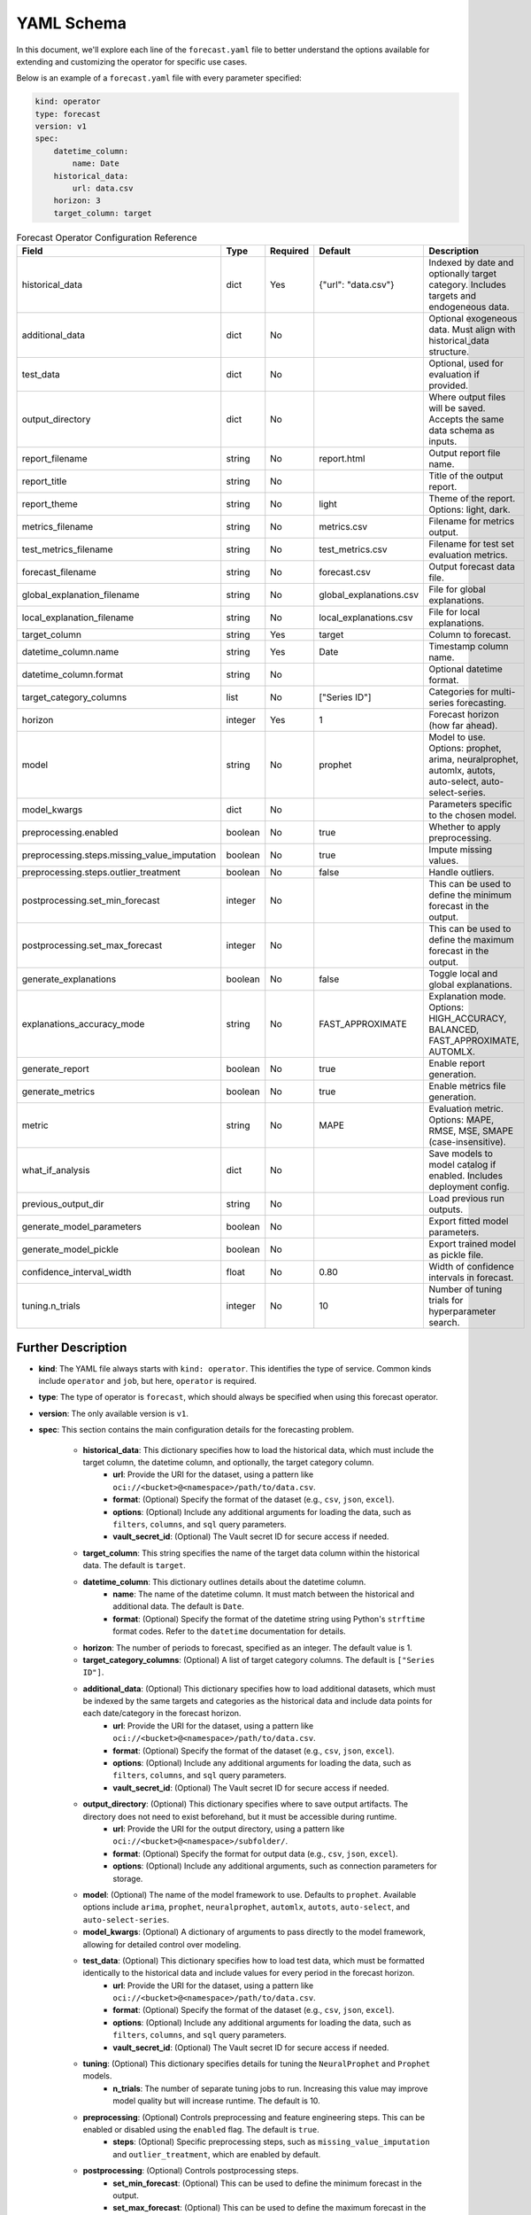 ===========
YAML Schema
===========

In this document, we'll explore each line of the ``forecast.yaml`` file to better understand the options available for extending and customizing the operator for specific use cases.

Below is an example of a ``forecast.yaml`` file with every parameter specified:

.. code-block:: yaml

    kind: operator
    type: forecast
    version: v1
    spec:
        datetime_column:
            name: Date
        historical_data:
            url: data.csv
        horizon: 3
        target_column: target



.. list-table:: Forecast Operator Configuration Reference
   :widths: 20 10 10 20 40
   :header-rows: 1

   * - Field
     - Type
     - Required
     - Default
     - Description

   * - historical_data
     - dict
     - Yes
     - {"url": "data.csv"}
     - Indexed by date and optionally target category. Includes targets and endogeneous data.

   * - additional_data
     - dict
     - No
     -
     - Optional exogeneous data. Must align with historical_data structure.

   * - test_data
     - dict
     - No
     -
     - Optional, used for evaluation if provided.

   * - output_directory
     - dict
     - No
     -
     - Where output files will be saved. Accepts the same data schema as inputs.

   * - report_filename
     - string
     - No
     - report.html
     - Output report file name.

   * - report_title
     - string
     - No
     -
     - Title of the output report.

   * - report_theme
     - string
     - No
     - light
     - Theme of the report. Options: light, dark.

   * - metrics_filename
     - string
     - No
     - metrics.csv
     - Filename for metrics output.

   * - test_metrics_filename
     - string
     - No
     - test_metrics.csv
     - Filename for test set evaluation metrics.

   * - forecast_filename
     - string
     - No
     - forecast.csv
     - Output forecast data file.

   * - global_explanation_filename
     - string
     - No
     - global_explanations.csv
     - File for global explanations.

   * - local_explanation_filename
     - string
     - No
     - local_explanations.csv
     - File for local explanations.

   * - target_column
     - string
     - Yes
     - target
     - Column to forecast.

   * - datetime_column.name
     - string
     - Yes
     - Date
     - Timestamp column name.

   * - datetime_column.format
     - string
     - No
     -
     - Optional datetime format.

   * - target_category_columns
     - list
     - No
     - ["Series ID"]
     - Categories for multi-series forecasting.

   * - horizon
     - integer
     - Yes
     - 1
     - Forecast horizon (how far ahead).

   * - model
     - string
     - No
     - prophet
     - Model to use. Options: prophet, arima, neuralprophet, automlx, autots, auto-select, auto-select-series.

   * - model_kwargs
     - dict
     - No
     -
     - Parameters specific to the chosen model.

   * - preprocessing.enabled
     - boolean
     - No
     - true
     - Whether to apply preprocessing.

   * - preprocessing.steps.missing_value_imputation
     - boolean
     - No
     - true
     - Impute missing values.

   * - preprocessing.steps.outlier_treatment
     - boolean
     - No
     - false
     - Handle outliers.

   * - postprocessing.set_min_forecast
     - integer
     - No
     - 
     - This can be used to define the minimum forecast in the output.

   * - postprocessing.set_max_forecast
     - integer
     - No
     - 
     - This can be used to define the maximum forecast in the output.

   * - generate_explanations
     - boolean
     - No
     - false
     - Toggle local and global explanations.

   * - explanations_accuracy_mode
     - string
     - No
     - FAST_APPROXIMATE
     - Explanation mode. Options: HIGH_ACCURACY, BALANCED, FAST_APPROXIMATE, AUTOMLX.

   * - generate_report
     - boolean
     - No
     - true
     - Enable report generation.

   * - generate_metrics
     - boolean
     - No
     - true
     - Enable metrics file generation.

   * - metric
     - string
     - No
     - MAPE
     - Evaluation metric. Options: MAPE, RMSE, MSE, SMAPE (case-insensitive).

   * - what_if_analysis
     - dict
     - No
     -
     - Save models to model catalog if enabled. Includes deployment config.

   * - previous_output_dir
     - string
     - No
     -
     - Load previous run outputs.

   * - generate_model_parameters
     - boolean
     - No
     -
     - Export fitted model parameters.

   * - generate_model_pickle
     - boolean
     - No
     -
     - Export trained model as pickle file.

   * - confidence_interval_width
     - float
     - No
     - 0.80
     - Width of confidence intervals in forecast.

   * - tuning.n_trials
     - integer
     - No
     - 10
     - Number of tuning trials for hyperparameter search.


Further Description
-------------------


* **kind**: The YAML file always starts with ``kind: operator``. This identifies the type of service. Common kinds include ``operator`` and ``job``, but here, ``operator`` is required.
* **type**: The type of operator is ``forecast``, which should always be specified when using this forecast operator.
* **version**: The only available version is ``v1``.
* **spec**: This section contains the main configuration details for the forecasting problem.

    * **historical_data**: This dictionary specifies how to load the historical data, which must include the target column, the datetime column, and optionally, the target category column.
        * **url**: Provide the URI for the dataset, using a pattern like ``oci://<bucket>@<namespace>/path/to/data.csv``.
        * **format**: (Optional) Specify the format of the dataset (e.g., ``csv``, ``json``, ``excel``).
        * **options**: (Optional) Include any additional arguments for loading the data, such as ``filters``, ``columns``, and ``sql`` query parameters.
        * **vault_secret_id**: (Optional) The Vault secret ID for secure access if needed.

    * **target_column**: This string specifies the name of the target data column within the historical data. The default is ``target``.
    
    * **datetime_column**: This dictionary outlines details about the datetime column.
        * **name**: The name of the datetime column. It must match between the historical and additional data. The default is ``Date``.
        * **format**: (Optional) Specify the format of the datetime string using Python's ``strftime`` format codes. Refer to the ``datetime`` documentation for details.

    * **horizon**: The number of periods to forecast, specified as an integer. The default value is 1.

    * **target_category_columns**: (Optional) A list of target category columns. The default is ``["Series ID"]``.
    
    * **additional_data**: (Optional) This dictionary specifies how to load additional datasets, which must be indexed by the same targets and categories as the historical data and include data points for each date/category in the forecast horizon.
        * **url**: Provide the URI for the dataset, using a pattern like ``oci://<bucket>@<namespace>/path/to/data.csv``.
        * **format**: (Optional) Specify the format of the dataset (e.g., ``csv``, ``json``, ``excel``).
        * **options**: (Optional) Include any additional arguments for loading the data, such as ``filters``, ``columns``, and ``sql`` query parameters.
        * **vault_secret_id**: (Optional) The Vault secret ID for secure access if needed.

    * **output_directory**: (Optional) This dictionary specifies where to save output artifacts. The directory does not need to exist beforehand, but it must be accessible during runtime.
        * **url**: Provide the URI for the output directory, using a pattern like ``oci://<bucket>@<namespace>/subfolder/``.
        * **format**: (Optional) Specify the format for output data (e.g., ``csv``, ``json``, ``excel``).
        * **options**: (Optional) Include any additional arguments, such as connection parameters for storage.

    * **model**: (Optional) The name of the model framework to use. Defaults to ``prophet``. Available options include ``arima``, ``prophet``, ``neuralprophet``, ``automlx``, ``autots``, ``auto-select``, and ``auto-select-series``.

    * **model_kwargs**: (Optional) A dictionary of arguments to pass directly to the model framework, allowing for detailed control over modeling.

    * **test_data**: (Optional) This dictionary specifies how to load test data, which must be formatted identically to the historical data and include values for every period in the forecast horizon.
        * **url**: Provide the URI for the dataset, using a pattern like ``oci://<bucket>@<namespace>/path/to/data.csv``.
        * **format**: (Optional) Specify the format of the dataset (e.g., ``csv``, ``json``, ``excel``).
        * **options**: (Optional) Include any additional arguments for loading the data, such as ``filters``, ``columns``, and ``sql`` query parameters.
        * **vault_secret_id**: (Optional) The Vault secret ID for secure access if needed.

    * **tuning**: (Optional) This dictionary specifies details for tuning the ``NeuralProphet`` and ``Prophet`` models.
        * **n_trials**: The number of separate tuning jobs to run. Increasing this value may improve model quality but will increase runtime. The default is 10.

    * **preprocessing**: (Optional) Controls preprocessing and feature engineering steps. This can be enabled or disabled using the ``enabled`` flag. The default is ``true``.
        * **steps**: (Optional) Specific preprocessing steps, such as ``missing_value_imputation`` and ``outlier_treatment``, which are enabled by default.

    * **postprocessing**: (Optional) Controls postprocessing steps.
        * **set_min_forecast**: (Optional) This can be used to define the minimum forecast in the output.
        * **set_max_forecast**: (Optional) This can be used to define the maximum forecast in the output.

    * **metric**: (Optional) The metric to select during model evaluation. Options include ``MAPE``, ``RMSE``, ``MSE``, and ``SMAPE``. The default is ``MAPE``.

    * **confidence_interval_width**: (Optional) The width of the confidence interval to calculate in the forecast. The default is 0.80, indicating an 80% confidence interval.

    * **report_filename**: (Optional) The name of the report file. It is saved in the output directory, with a default name of ``report.html``.
    
    * **report_title**: (Optional) The title of the report.

    * **report_theme**: (Optional) The visual theme of the report. Options are ``light`` (default) or ``dark``.

    * **metrics_filename**: (Optional) The name of the metrics file. It is saved in the output directory, with a default name of ``metrics.csv``.
    
    * **test_metrics_filename**: (Optional) The name of the test metrics file. It is saved in the output directory, with a default name of ``test_metrics.csv``.
    
    * **forecast_filename**: (Optional) The name of the forecast file. It is saved in the output directory, with a default name of ``forecast.csv``.

    * **generate_explanations**: (Optional) Controls whether to generate explainability reports (both local and global). This feature is disabled by default (``false``).

    * **generate_report**: (Optional) Controls whether to generate a report file. This feature is enabled by default (``true``).

    * **generate_metrics**: (Optional) Controls whether to generate metrics files. This feature is enabled by default (``true``).

    * **global_explanation_filename**: (Optional) The name of the global explanation file. It is saved in the output directory, with a default name of ``global_explanations.csv``.

    * **local_explanation_filename**: (Optional) The name of the local explanation file. It is saved in the output directory, with a default name of ``local_explanations.csv``.

    * **what_if_analysis**: (Optional) This dictionary defines the configuration for saving the model to the model store and setting up a model deployment server to enable real-time predictions and what-if analysis, with the following parameters:
        * **project_id**: The OCID of the data science project where the resources will be created.
        * **compartment_id**: The OCID of the compartment
        * **model_display_name**: The display name of the model used to save the model in the model store.
        * **model_deployment**: This dictionary describing the model deployment configuration. It includes:
            * **display_name**: The display name for the model deployment.
            * **initial_shape**: The compute shape for the initial model deployment.
            * **description**: A brief description of the model deployment.
            * **log_group**: The OCID of the log group where the logs are organized.
            * **log_id**: The OCID of the log where deployment logs are stored.
            * **auto_scaling**: (Optional) A dictionary specifying the auto-scaling configuration for the deployment. It includes:
                * **minimum_instance**: The minimum number of instances to maintain during auto-scaling.
                * **maximum_instance**: The maximum number of instances to scale up to during peak demand.
                * **cool_down_in_seconds**: The cooldown period (in seconds) to wait before performing another scaling action.
                * **scaling_metric**: The metric used for scaling actions. e.g. ``CPU_UTILIZATION`` or  ``MEMORY_UTILIZATION``
                * **scale_in_threshold**: The utilization percentage below which the instances will scale in (reduce).
                * **scale_out_threshold**: The utilization percentage above which the instances will scale out (increase).